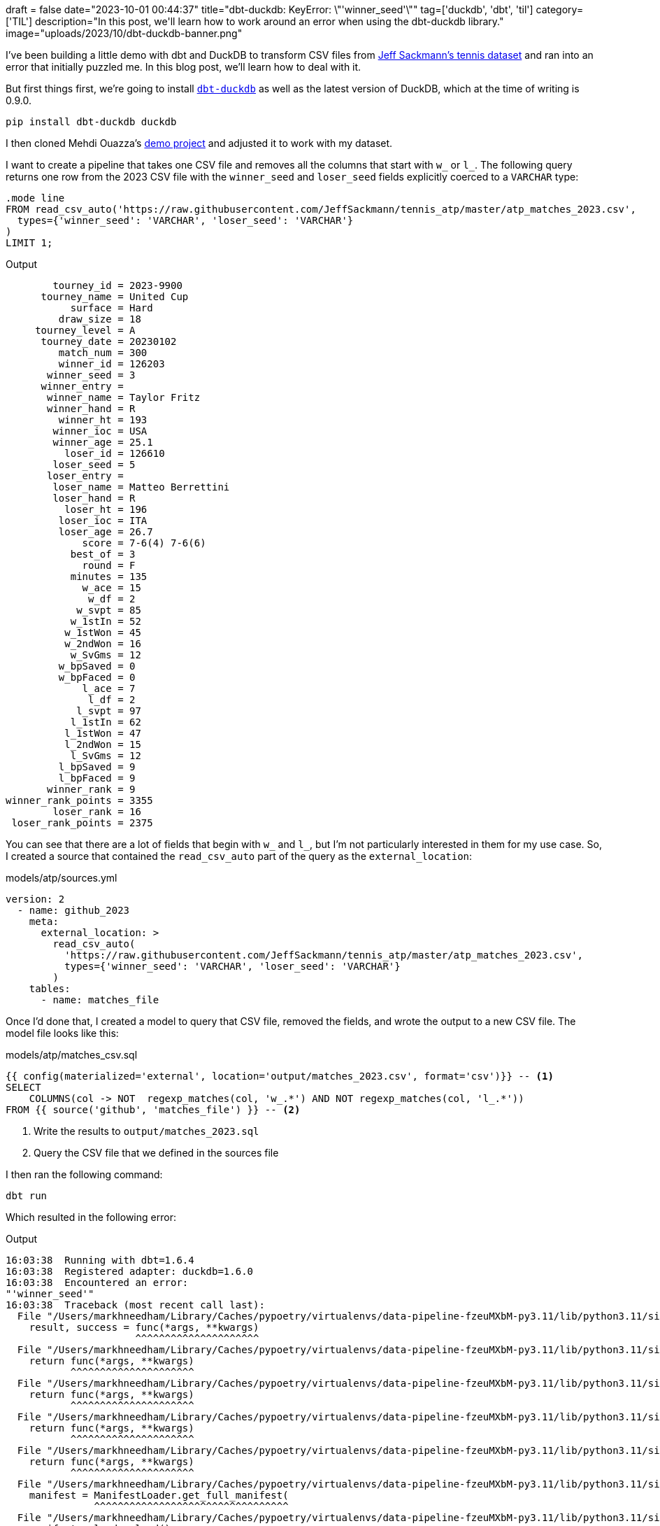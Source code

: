 +++
draft = false
date="2023-10-01 00:44:37"
title="dbt-duckdb: KeyError: \"'winner_seed'\""
tag=['duckdb', 'dbt', 'til']
category=['TIL']
description="In this post, we'll learn how to work around an error when using the dbt-duckdb library."
image="uploads/2023/10/dbt-duckdb-banner.png"
+++

:icons: font

I've been building a little demo with dbt and DuckDB to transform CSV files from https://github.com/JeffSackmann/tennis_atp/[Jeff Sackmann's tennis dataset^] and ran into an error that initially puzzled me.
In this blog post, we'll learn how to deal with it.

But first things first, we're going to install https://github.com/duckdb/dbt-duckdb[`dbt-duckdb`^] as well as the latest version of DuckDB, which at the time of writing is 0.9.0.

[source, bash]
----
pip install dbt-duckdb duckdb
----

I then cloned Mehdi Ouazza's https://github.com/mehd-io/dbt-duckdb-tutorial[demo project] and adjusted it to work with my dataset.

I want to create a pipeline that takes one CSV file and removes all the columns that start with `w_` or `l_`.
The following query returns one row from the 2023 CSV file with the `winner_seed` and `loser_seed` fields explicitly coerced to a `VARCHAR` type:

[source, sql]
----
.mode line
FROM read_csv_auto('https://raw.githubusercontent.com/JeffSackmann/tennis_atp/master/atp_matches_2023.csv', 
  types={'winner_seed': 'VARCHAR', 'loser_seed': 'VARCHAR'}
)
LIMIT 1;
----

.Output
[source, text]
----
        tourney_id = 2023-9900
      tourney_name = United Cup
           surface = Hard
         draw_size = 18
     tourney_level = A
      tourney_date = 20230102
         match_num = 300
         winner_id = 126203
       winner_seed = 3
      winner_entry = 
       winner_name = Taylor Fritz
       winner_hand = R
         winner_ht = 193
        winner_ioc = USA
        winner_age = 25.1
          loser_id = 126610
        loser_seed = 5
       loser_entry = 
        loser_name = Matteo Berrettini
        loser_hand = R
          loser_ht = 196
         loser_ioc = ITA
         loser_age = 26.7
             score = 7-6(4) 7-6(6)
           best_of = 3
             round = F
           minutes = 135
             w_ace = 15
              w_df = 2
            w_svpt = 85
           w_1stIn = 52
          w_1stWon = 45
          w_2ndWon = 16
           w_SvGms = 12
         w_bpSaved = 0
         w_bpFaced = 0
             l_ace = 7
              l_df = 2
            l_svpt = 97
           l_1stIn = 62
          l_1stWon = 47
          l_2ndWon = 15
           l_SvGms = 12
         l_bpSaved = 9
         l_bpFaced = 9
       winner_rank = 9
winner_rank_points = 3355
        loser_rank = 16
 loser_rank_points = 2375
----

You can see that there are a lot of fields that begin with `w_` and `l_`, but I'm not particularly interested in them for my use case.
So, I created a source that contained the `read_csv_auto` part of the query as the `external_location`:

.models/atp/sources.yml
[source, yml]
----
version: 2
  - name: github_2023
    meta:
      external_location: >
        read_csv_auto(
          'https://raw.githubusercontent.com/JeffSackmann/tennis_atp/master/atp_matches_2023.csv',
          types={'winner_seed': 'VARCHAR', 'loser_seed': 'VARCHAR'}
        )
    tables:
      - name: matches_file
----

Once I'd done that, I created a model to query that CSV file, removed the fields, and wrote the output to a new CSV file.
The model file looks like this:

.models/atp/matches_csv.sql
[source, sql]
----
{{ config(materialized='external', location='output/matches_2023.csv', format='csv')}} -- <.>
SELECT 
    COLUMNS(col -> NOT  regexp_matches(col, 'w_.*') AND NOT regexp_matches(col, 'l_.*'))
FROM {{ source('github', 'matches_file') }} -- <.>
----
<.> Write the results to `output/matches_2023.sql`
<.> Query the CSV file that we defined in the sources file

I then ran the following command:

[source, bash]
----
dbt run
----

Which resulted in the following error:

.Output
[source, text]
----
16:03:38  Running with dbt=1.6.4
16:03:38  Registered adapter: duckdb=1.6.0
16:03:38  Encountered an error:
"'winner_seed'"
16:03:38  Traceback (most recent call last):
  File "/Users/markhneedham/Library/Caches/pypoetry/virtualenvs/data-pipeline-fzeuMXbM-py3.11/lib/python3.11/site-packages/dbt/cli/requires.py", line 87, in wrapper
    result, success = func(*args, **kwargs)
                      ^^^^^^^^^^^^^^^^^^^^^
  File "/Users/markhneedham/Library/Caches/pypoetry/virtualenvs/data-pipeline-fzeuMXbM-py3.11/lib/python3.11/site-packages/dbt/cli/requires.py", line 72, in wrapper
    return func(*args, **kwargs)
           ^^^^^^^^^^^^^^^^^^^^^
  File "/Users/markhneedham/Library/Caches/pypoetry/virtualenvs/data-pipeline-fzeuMXbM-py3.11/lib/python3.11/site-packages/dbt/cli/requires.py", line 143, in wrapper
    return func(*args, **kwargs)
           ^^^^^^^^^^^^^^^^^^^^^
  File "/Users/markhneedham/Library/Caches/pypoetry/virtualenvs/data-pipeline-fzeuMXbM-py3.11/lib/python3.11/site-packages/dbt/cli/requires.py", line 172, in wrapper
    return func(*args, **kwargs)
           ^^^^^^^^^^^^^^^^^^^^^
  File "/Users/markhneedham/Library/Caches/pypoetry/virtualenvs/data-pipeline-fzeuMXbM-py3.11/lib/python3.11/site-packages/dbt/cli/requires.py", line 219, in wrapper
    return func(*args, **kwargs)
           ^^^^^^^^^^^^^^^^^^^^^
  File "/Users/markhneedham/Library/Caches/pypoetry/virtualenvs/data-pipeline-fzeuMXbM-py3.11/lib/python3.11/site-packages/dbt/cli/requires.py", line 246, in wrapper
    manifest = ManifestLoader.get_full_manifest(
               ^^^^^^^^^^^^^^^^^^^^^^^^^^^^^^^^^
  File "/Users/markhneedham/Library/Caches/pypoetry/virtualenvs/data-pipeline-fzeuMXbM-py3.11/lib/python3.11/site-packages/dbt/parser/manifest.py", line 316, in get_full_manifest
    manifest = loader.load()
               ^^^^^^^^^^^^^
  File "/Users/markhneedham/Library/Caches/pypoetry/virtualenvs/data-pipeline-fzeuMXbM-py3.11/lib/python3.11/site-packages/dbt/parser/manifest.py", line 505, in load
    patcher.construct_sources()
  File "/Users/markhneedham/Library/Caches/pypoetry/virtualenvs/data-pipeline-fzeuMXbM-py3.11/lib/python3.11/site-packages/dbt/parser/sources.py", line 85, in construct_sources
    parsed = self.parse_source(patched)
             ^^^^^^^^^^^^^^^^^^^^^^^^^^
  File "/Users/markhneedham/Library/Caches/pypoetry/virtualenvs/data-pipeline-fzeuMXbM-py3.11/lib/python3.11/site-packages/dbt/parser/sources.py", line 189, in parse_source
    parsed_source.relation_name = self._get_relation_name(parsed_source)
                                  ^^^^^^^^^^^^^^^^^^^^^^^^^^^^^^^^^^^^^^
  File "/Users/markhneedham/Library/Caches/pypoetry/virtualenvs/data-pipeline-fzeuMXbM-py3.11/lib/python3.11/site-packages/dbt/parser/sources.py", line 290, in _get_relation_name
    return str(relation_cls.create_from(self.root_project, node))
               ^^^^^^^^^^^^^^^^^^^^^^^^^^^^^^^^^^^^^^^^^^^^^^^^^
  File "/Users/markhneedham/Library/Caches/pypoetry/virtualenvs/data-pipeline-fzeuMXbM-py3.11/lib/python3.11/site-packages/dbt/adapters/base/relation.py", line 259, in create_from
    return cls.create_from_source(node, **kwargs)
           ^^^^^^^^^^^^^^^^^^^^^^^^^^^^^^^^^^^^^^
  File "/Users/markhneedham/Library/Caches/pypoetry/virtualenvs/data-pipeline-fzeuMXbM-py3.11/lib/python3.11/site-packages/dbt/adapters/duckdb/relation.py", line 34, in create_from_source
    ext_location = ext_location_template.format_map(source_config.as_dict())
                   ^^^^^^^^^^^^^^^^^^^^^^^^^^^^^^^^^^^^^^^^^^^^^^^^^^^^^^^^^
KeyError: "'winner_seed'"
----

It seems to be treating the `{}` in the `external_location` as if it were a Jinja template variable, which isn't what we want.
Luckily https://github.com/duckdb/dbt-duckdb#configuring-dbt-duckdb-plugins[the docs describe a way to work around this^], by specifying `formatter: oldstyle`:

.models/atp/sources.yml
[source, yml]
----
version: 2
  - name: github_2023
    meta:
      external_location: >
        read_csv_auto(
          'https://raw.githubusercontent.com/JeffSackmann/tennis_atp/master/atp_matches_2023.csv',
          types={'winner_seed': 'VARCHAR', 'loser_seed': 'VARCHAR'}
        )
      formatter: oldstyle
    tables:
      - name: matches_file
----

Once we make that change the pipeline runs as expected and writes the results to `output/matches_2023.csv`. 


